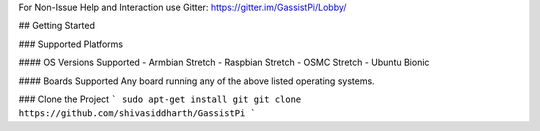 
For Non-Issue Help and Interaction use Gitter: https://gitter.im/GassistPi/Lobby/   

## Getting Started


### Supported Platforms   

#### OS Versions Supported
- Armbian Stretch    
- Raspbian Stretch   
- OSMC Stretch   
- Ubuntu Bionic 

#### Boards Supported   
Any board running any of the above listed operating systems.   

### Clone the Project
```   
sudo apt-get install git     
git clone https://github.com/shivasiddharth/GassistPi      
```   
